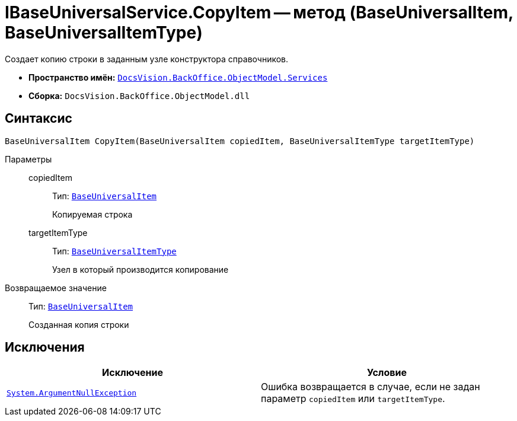 = IBaseUniversalService.CopyItem -- метод (BaseUniversalItem, BaseUniversalItemType)

Создает копию строки в заданным узле конструктора справочников.

* *Пространство имён:* `xref:api/DocsVision/BackOffice/ObjectModel/Services/Services_NS.adoc[DocsVision.BackOffice.ObjectModel.Services]`
* *Сборка:* `DocsVision.BackOffice.ObjectModel.dll`

== Синтаксис

[source,csharp]
----
BaseUniversalItem CopyItem(BaseUniversalItem copiedItem, BaseUniversalItemType targetItemType)
----

Параметры::
copiedItem:::
Тип: `xref:api/DocsVision/BackOffice/ObjectModel/BaseUniversalItem_CL.adoc[BaseUniversalItem]`
+
Копируемая строка

targetItemType:::
Тип: `xref:api/DocsVision/BackOffice/ObjectModel/BaseUniversalItemType_CL.adoc[BaseUniversalItemType]`
+
Узел в который производится копирование

Возвращаемое значение::
Тип: `xref:api/DocsVision/BackOffice/ObjectModel/BaseUniversalItem_CL.adoc[BaseUniversalItem]`
+
Созданная копия строки

== Исключения

[cols=",",options="header"]
|===
|Исключение |Условие
|`http://msdn.microsoft.com/ru-ru/library/system.argumentnullexception.aspx[System.ArgumentNullException]` |Ошибка возвращается в случае, если не задан параметр `copiedItem` или `targetItemType`.
|===
